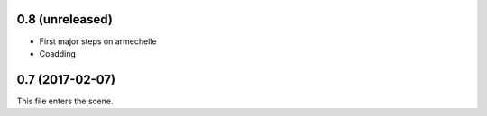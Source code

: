 0.8 (unreleased)
----------------

* First major steps on armechelle
* Coadding


0.7 (2017-02-07)
----------------

This file enters the scene.
